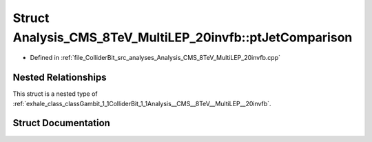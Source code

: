 .. _exhale_struct_structGambit_1_1ColliderBit_1_1Analysis__CMS__8TeV__MultiLEP__20invfb_1_1ptJetComparison:

Struct Analysis_CMS_8TeV_MultiLEP_20invfb::ptJetComparison
==========================================================

- Defined in :ref:`file_ColliderBit_src_analyses_Analysis_CMS_8TeV_MultiLEP_20invfb.cpp`


Nested Relationships
--------------------

This struct is a nested type of :ref:`exhale_class_classGambit_1_1ColliderBit_1_1Analysis__CMS__8TeV__MultiLEP__20invfb`.


Struct Documentation
--------------------


.. doxygenstruct:: Gambit::ColliderBit::Analysis_CMS_8TeV_MultiLEP_20invfb::ptJetComparison
   :project: GAMBIT
   :members:
   :protected-members:
   :undoc-members: